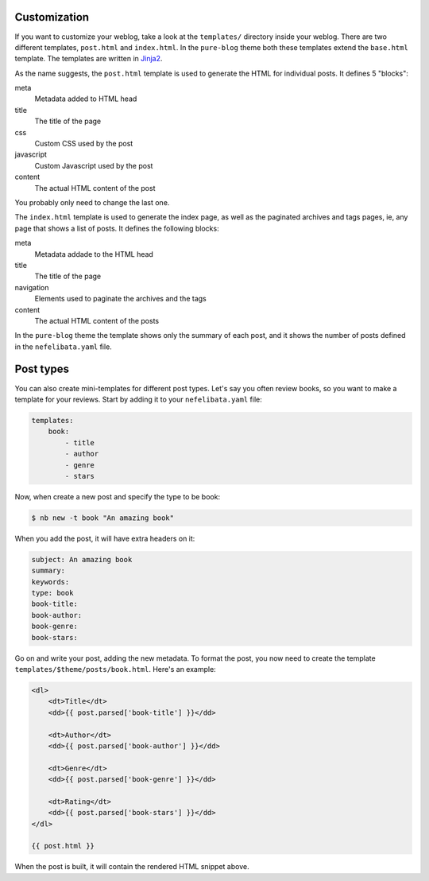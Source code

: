 Customization
=============

If you want to customize your weblog, take a look at the ``templates/`` directory inside your weblog. There are two different templates, ``post.html`` and ``index.html``. In the ``pure-blog`` theme both these templates extend the ``base.html`` template. The templates are written in `Jinja2 <https://palletsprojects.com/p/jinja/>`_.

As the name suggests, the ``post.html`` template is used to generate the HTML for individual posts. It defines 5 "blocks":

meta
    Metadata added to HTML head
title
    The title of the page
css
    Custom CSS used by the post
javascript
    Custom Javascript used by the post
content
    The actual HTML content of the post

You probably only need to change the last one.

The ``index.html`` template is used to generate the index page, as well as the paginated archives and tags pages, ie, any page that shows a list of posts. It defines the following blocks:

meta
    Metadata addade to the HTML head
title
    The title of the page
navigation
    Elements used to paginate the archives and the tags
content
    The actual HTML content of the posts

In the ``pure-blog`` theme the template shows only the summary of each post, and it shows the number of posts defined in the ``nefelibata.yaml`` file.

Post types
==========

You can also create mini-templates for different post types. Let's say you often review books, so you want to make a template for your reviews. Start by adding it to your ``nefelibata.yaml`` file:

.. code-block:: yaml

    templates:
        book:
            - title
            - author
            - genre
            - stars

Now, when create a new post and specify the type to be book:

.. code-block:: bash

    $ nb new -t book "An amazing book"

When you add the post, it will have extra headers on it:

.. code-block:: email 

    subject: An amazing book
    summary:
    keywords:
    type: book
    book-title:
    book-author:
    book-genre:
    book-stars:

Go on and write your post, adding the new metadata. To format the post, you now need to create the template ``templates/$theme/posts/book.html``. Here's an example:

.. code-block:: html

    <dl>
        <dt>Title</dt>
        <dd>{{ post.parsed['book-title'] }}</dd>

        <dt>Author</dt>
        <dd>{{ post.parsed['book-author'] }}</dd>

        <dt>Genre</dt>
        <dd>{{ post.parsed['book-genre'] }}</dd>

        <dt>Rating</dt>
        <dd>{{ post.parsed['book-stars'] }}</dd>
    </dl>

    {{ post.html }}

When the post is built, it will contain the rendered HTML snippet above.
